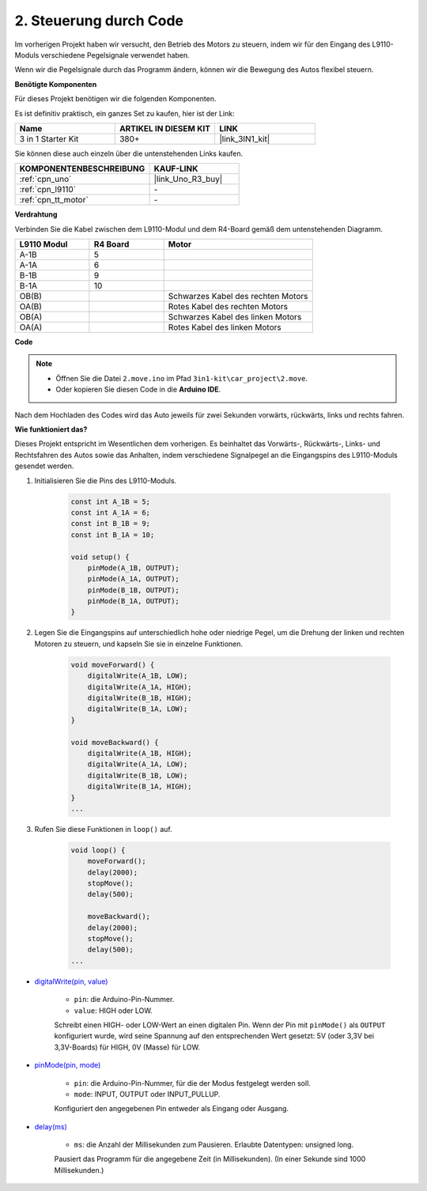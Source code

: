 .. _car_move_code:

2. Steuerung durch Code
=========================

Im vorherigen Projekt haben wir versucht, den Betrieb des Motors zu steuern, indem wir für den Eingang des L9110-Moduls verschiedene Pegelsignale verwendet haben.

Wenn wir die Pegelsignale durch das Programm ändern, können wir die Bewegung des Autos flexibel steuern.

**Benötigte Komponenten**

Für dieses Projekt benötigen wir die folgenden Komponenten.

Es ist definitiv praktisch, ein ganzes Set zu kaufen, hier ist der Link:

.. list-table::
    :widths: 20 20 20
    :header-rows: 1

    *   - Name
        - ARTIKEL IN DIESEM KIT
        - LINK
    *   - 3 in 1 Starter Kit
        - 380+
        - |link_3IN1_kit|

Sie können diese auch einzeln über die untenstehenden Links kaufen.

.. list-table::
    :widths: 30 20
    :header-rows: 1

    *   - KOMPONENTENBESCHREIBUNG
        - KAUF-LINK

    *   - :ref:`cpn_uno`
        - |link_Uno_R3_buy|
    *   - :ref:`cpn_l9110`
        - \-
    *   - :ref:`cpn_tt_motor`
        - \-

**Verdrahtung**

Verbinden Sie die Kabel zwischen dem L9110-Modul und dem R4-Board gemäß dem untenstehenden Diagramm.

.. list-table:: 
    :widths: 25 25 50
    :header-rows: 1

    * - L9110 Modul
      - R4 Board
      - Motor
    * - A-1B
      - 5
      - 
    * - A-1A
      - 6
      - 
    * - B-1B
      - 9
      - 
    * - B-1A
      - 10
      - 
    * - OB(B)
      - 
      - Schwarzes Kabel des rechten Motors
    * - OA(B)
      - 
      - Rotes Kabel des rechten Motors
    * - OB(A)
      - 
      - Schwarzes Kabel des linken Motors
    * - OA(A)
      - 
      - Rotes Kabel des linken Motors

.. image:: img/car_2.png
    :width: 800

**Code**

.. note::

    * Öffnen Sie die Datei ``2.move.ino`` im Pfad ``3in1-kit\car_project\2.move``.
    * Oder kopieren Sie diesen Code in die **Arduino IDE**.

.. raw:: html

    <iframe src=https://create.arduino.cc/editor/sunfounder01/6ff67dfb-a1c1-474b-a106-6acbb3a39e6f/preview?embed style="height:510px;width:100%;margin:10px 0" frameborder=0></iframe>

Nach dem Hochladen des Codes wird das Auto jeweils für zwei Sekunden vorwärts, rückwärts, links und rechts fahren.


**Wie funktioniert das?**

Dieses Projekt entspricht im Wesentlichen dem vorherigen. Es beinhaltet das Vorwärts-, Rückwärts-, Links- und Rechtsfahren des Autos sowie das Anhalten, indem verschiedene Signalpegel an die Eingangspins des L9110-Moduls gesendet werden.

#. Initialisieren Sie die Pins des L9110-Moduls.

    .. code-block:: arduino

        const int A_1B = 5;
        const int A_1A = 6;
        const int B_1B = 9;
        const int B_1A = 10;

        void setup() {
            pinMode(A_1B, OUTPUT);
            pinMode(A_1A, OUTPUT);
            pinMode(B_1B, OUTPUT);
            pinMode(B_1A, OUTPUT);
        }

#. Legen Sie die Eingangspins auf unterschiedlich hohe oder niedrige Pegel, um die Drehung der linken und rechten Motoren zu steuern, und kapseln Sie sie in einzelne Funktionen.

    .. code-block:: arduino

        void moveForward() {
            digitalWrite(A_1B, LOW);
            digitalWrite(A_1A, HIGH);
            digitalWrite(B_1B, HIGH);
            digitalWrite(B_1A, LOW);
        }

        void moveBackward() {
            digitalWrite(A_1B, HIGH);
            digitalWrite(A_1A, LOW);
            digitalWrite(B_1B, LOW);
            digitalWrite(B_1A, HIGH);
        }
        ...

#. Rufen Sie diese Funktionen in ``loop()`` auf.

    .. code-block:: arduino

        void loop() {
            moveForward();
            delay(2000);
            stopMove();
            delay(500);

            moveBackward();
            delay(2000);
            stopMove();
            delay(500);
        ...

* `digitalWrite(pin, value) <https://www.arduino.cc/reference/en/language/functions/digital-io/digitalwrite/>`_

    * ``pin``: die Arduino-Pin-Nummer.
    * ``value``: HIGH oder LOW.
    
    Schreibt einen HIGH- oder LOW-Wert an einen digitalen Pin. Wenn der Pin mit ``pinMode()`` als ``OUTPUT`` konfiguriert wurde, wird seine Spannung auf den entsprechenden Wert gesetzt: 5V (oder 3,3V bei 3,3V-Boards) für HIGH, 0V (Masse) für LOW.

* `pinMode(pin, mode) <https://www.arduino.cc/reference/en/language/functions/digital-io/pinmode/>`_

    * ``pin``: die Arduino-Pin-Nummer, für die der Modus festgelegt werden soll.
    * ``mode``: INPUT, OUTPUT oder INPUT_PULLUP.
    
    Konfiguriert den angegebenen Pin entweder als Eingang oder Ausgang.

* `delay(ms) <https://www.arduino.cc/reference/en/language/functions/time/delay/>`_

    * ``ms``: die Anzahl der Millisekunden zum Pausieren. Erlaubte Datentypen: unsigned long.

    Pausiert das Programm für die angegebene Zeit (in Millisekunden). (In einer Sekunde sind 1000 Millisekunden.)

